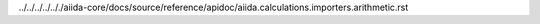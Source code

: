 ../../../../.././aiida-core/docs/source/reference/apidoc/aiida.calculations.importers.arithmetic.rst